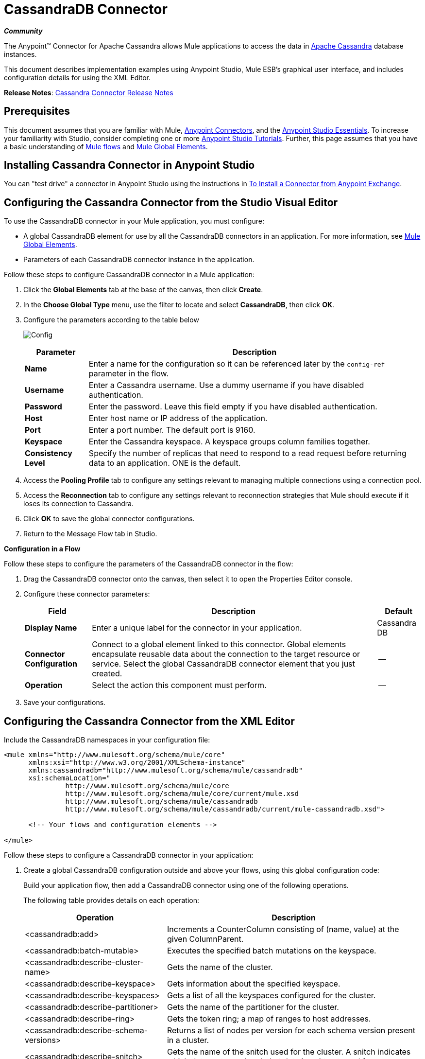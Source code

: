 = CassandraDB Connector
:keywords: connectors, anypoint, studio, esb, cassandra, databases

*_Community_*

The Anypoint(TM) Connector for Apache Cassandra allows Mule applications to access the data in http://cassandra.apache.org[Apache Cassandra] database instances.

This document describes implementation examples using Anypoint Studio, Mule ESB’s graphical user interface, and includes configuration details for using the XML Editor. 

*Release Notes*: link:https://docs.mulesoft.com/release-notes/cassandra-connector-release-notes[Cassandra Connector Release Notes]

== Prerequisites

This document assumes that you are familiar with Mule, link:/mule-user-guide/v/3.6/anypoint-connectors[Anypoint Connectors], and the link:/anypoint-studio/v/6/index[Anypoint Studio Essentials]. To increase your familiarity with Studio, consider completing one or more link:/anypoint-studio/v/6/basic-studio-tutorial[Anypoint Studio Tutorials]. Further, this page assumes that you have a basic understanding of link:/mule-user-guide/v/3.6/mule-concepts[Mule flows] and link:/mule-user-guide/v/3.6/global-elements[Mule Global Elements]. 

== Installing Cassandra Connector in Anypoint Studio

You can "test drive" a connector in Anypoint Studio using the instructions in link:/mule-user-guide/v/3.6/installing-connectors[To Install a Connector from Anypoint Exchange].

== Configuring the Cassandra Connector from the Studio Visual Editor

To use the CassandraDB connector in your Mule application, you must configure:

* A global CassandraDB element for use by all the CassandraDB connectors in an application. For more information, see link:/mule-user-guide/v/3.6/global-elements[Mule Global Elements].

* Parameters of each CassandraDB connector instance in the application.

Follow these steps to configure CassandraDB connector in a Mule application:

. Click the *Global Elements* tab at the base of the canvas, then click *Create*.

. In the *Choose Global Type* menu, use the filter to locate and select *CassandraDB*, then click *OK*.

. Configure the parameters according to the table below
+
image:Config.png[Config]
+
[%header%autowidth.spread]
|===
|Parameter |Description
|*Name* |Enter a name for the configuration so it can be referenced later by the `config-ref` parameter in the flow.
|*Username* |Enter a Cassandra username. Use a dummy username if you have disabled authentication.
|*Password* |Enter the password. Leave this field empty if you have disabled authentication.
|*Host* |Enter host name or IP address of the application.
|*Port* |Enter a port number. The default port is 9160.
|*Keyspace* |Enter the Cassandra keyspace. A keyspace groups column families together.
|*Consistency Level* |Specify the number of replicas that need to respond to a read request before returning data to an application. ONE is the default.
|===
+
. Access the *Pooling Profile* tab to configure any settings relevant to managing multiple connections using a connection pool.

. Access the *Reconnection* tab to configure any settings relevant to reconnection strategies that Mule should execute if it loses its connection to Cassandra.

. Click *OK* to save the global connector configurations.

. Return to the Message Flow tab in Studio.

*Configuration in a Flow*

Follow these steps to configure the parameters of the CassandraDB connector in the flow:

. Drag the CassandraDB connector onto the canvas, then select it to open the Properties Editor console.

. Configure these connector parameters:
+
[%header%autowidth.spread]
|===
|Field |Description |Default
|*Display Name* |Enter a unique label for the connector in your application. |Cassandra DB
|*Connector Configuration* |Connect to a global element linked to this connector. Global elements encapsulate reusable data about the connection to the target resource or service. Select the global CassandraDB connector element that you just created. |--
|*Operation* |Select the action this component must perform. |--
|===

. Save your configurations.

== Configuring the Cassandra Connector from the XML Editor

Include the CassandraDB namespaces in your configuration file:

[source,xml, linenums]
----
<mule xmlns="http://www.mulesoft.org/schema/mule/core"
      xmlns:xsi="http://www.w3.org/2001/XMLSchema-instance"
      xmlns:cassandradb="http://www.mulesoft.org/schema/mule/cassandradb"
      xsi:schemaLocation="
               http://www.mulesoft.org/schema/mule/core
               http://www.mulesoft.org/schema/mule/core/current/mule.xsd
               http://www.mulesoft.org/schema/mule/cassandradb
               http://www.mulesoft.org/schema/mule/cassandradb/current/mule-cassandradb.xsd">
 
      <!-- Your flows and configuration elements -->
 
</mule>
----

Follow these steps to configure a CassandraDB connector in your application:

. Create a global CassandraDB configuration outside and above your flows, using this global configuration code:
+
Build your application flow, then add a CassandraDB connector using one of the following operations.
+
The following table provides details on each operation:  
+
[%header%autowidth.spread]
|===
|Operation |Description
| <cassandradb:add> |Increments a CounterColumn consisting of (name, value) at the given ColumnParent.
| <cassandradb:batch-mutable> |Executes the specified batch mutations on the keyspace.
| <cassandradb:describe-cluster-name> |Gets the name of the cluster.
| <cassandradb:describe-keyspace> |Gets information about the specified keyspace.
| <cassandradb:describe-keyspaces> |Gets a list of all the keyspaces configured for the cluster.
| <cassandradb:describe-partitioner> |Gets the name of the partitioner for the cluster.
| <cassandradb:describe-ring> |Gets the token ring; a map of ranges to host addresses.
| <cassandradb:describe-schema-versions> |Returns a list of nodes per version for each schema version present in a cluster.
| <cassandradb:describe-snitch> |Gets the name of the snitch used for the cluster. A snitch indicates which datacenter and rack that data is written to and from.
| <cassandradb:describe-version> |Gets the Thrift API version.
| <cassandradb:execute-cql-query> |Executes a CQL (Cassandra Query Language) statement and returns a CqlResult containing the results.
| <cassandradb:get> |Gets Column or SuperColumn by the path.
| <cassandradb:get-count> |Counts the columns present in column_parent within the predicate.
| <cassandradb:get-indexed-slices> |Returns a list of slices, but uses IndexClause instead of KeyRange.
| <cassandradb:get-range-slices> |Replaces get_range_slices.
| <cassandradb:get-row> |Gets Column or SuperColumn by the path.
| <cassandradb:get-slice> |Gets the group of columns contained by column_parent (either a ColumnFamily name or a ColumnFamily and SuperColumn name pair) specified by the given SlicePredicate (start, finish, reversed and count) parameters.
| <cassandradb:insert> |Inserts a Column consisting of name, value, timestamp, and ttl (time to live) for a ColumnParent.
| <cassandradb:insert-from-map> |Inserts an object into the database.
| <cassandradb:multiget-count> |Provides a combination of multiget_slice and get_count.
| <cassandradb:multiget-slice> |Retrieves slices for column_parent and predicate on each of the given keys in parallel.
| <cassandradb:remove> |Removes data from a row specified by a key at the granularity specified by column_path, and the given timestamp.
| <cassandradb:remove-counter> |Removes a counter from the row specified by a key at the granularity specified by column_path.
| <cassandradb:set-query-keyspace> |Sets the keyspace to use for subsequent requests.
| <cassandradb:system-add-column-family-from-object] |Adds a column family from an object.
| <cassandradb:system-add-column-family-from-object-with-simple-names>] |Adds a column family from an object that has a simple name.
| <cassandradb:system-add-column-family-with-params> |Adds a column family to the current keyspace.
| <cassandradb:system-add-keyspace-from-object> |Creates a new keyspace and any column families defined with it.
| <cassandradb:system-add-keyspace-with-params> |Creates a new keyspace with the provided name with all the defaults values
| <cassandradb:system-drop-column-family> |Drops a column family.
| <cassandradb:system-drop-keyspace> |Drops a keyspace.
| <cassandradb:system-update-column-family> |Updates properties of a ColumnFamily.
| <cassandradb:system-update-keyspace> |Updates properties of a keyspace.
| <cassandradb:truncate> |Removes all the rows from a column family.
|===


== Example Use Case

Adds a new keyspace in the Apache Cassandra database with default values. A keyspace groups column families together.

image:cassandra.png[cassandra]

=== Studio Visual Editor

. Drag an HTTP Connector into a new flow, open it's properties editor and Create a new *Connector Configuration* element by clicking the green plus sign.

. Fill in the two required fields: *Host* and *Port*. Set the host to `localhost` and leave the port as the default value `8081`. Also set the *Path* to `cassandra` +
+
[%header%autowidth.spread]
|===
|Field |Value
|*Name* |`HTTP_Listener_Configuration`
|*Host* |`localhost`
|*Port* |`8081`
|*Path* |`cassandra`
|===

. Back in the connector's properties editor, set the path to `addKeyspace`

. Drag the CassandraDB connector onto the canvas, then select it to open the properties editor console.

. Click the *+* sign next to the *Connector Configuration* field to add a new global connector configuration:
+
image:addconfig.png[addconfig]

. Configure the global element:
+
[%header%autowidth.spread]
|===
|Field |Value
|*Name* |CassandraDB (or any other name you prefer)
|*Username* |<Your Cassandra username> (You can use a dummy username if you disabled authentication)
|*Password* |<Your Cassandra password> ( You can leave this element blank if you disabled authentication)
|*Host* |localhost
|*Port* |9160 (default is 9160)
|*Keyspace* |<Cassandra Keyspace>
|*Consistency Level* |ONE (default)
|===

. In the properties editor of the CassandraDB connector, configure the remaining parameters:
+
image:cassandra+conf+1.png[cassandra+conf+1]
+
[%header%autowidth.spread]
|=====
|Field |Value
|*Display Name* |Add-Keyspace (or any other name you prefer)
|*Connector * *Configuration* |CassandraDB (name of the global element you have created)
|*Operation* |System adds a keyspace with parameters
|*Keyspace Name* |`#[message.inboundProperties.'http.query.params'.keyspace]`
|=====

. Run the project as a Mule Application (right-click project name, then select *Run As* > *Mule Application*).

. From a browser, navigate to` http://localhost:8081/?keyspace=`_<keyspacename>_ 

.Mule conducts the query, and creates the CassandraDB keyspace with the specified name.

=== XML Editor

. Add a `cassandradb:config` element to your project, then configure its attributes according to the table below.
+
[source,xml, linenums]
----
<cassandradb:config name="Cassandradb" username="dummy"  keyspace="system" doc:name="Cassandradb"/>
----
+
[%header%autowidth.spread]
|===
|Attribute |Value
|*name* |CassandraDB
|*doc:name* |CassandraDB
|*username* |<Your Cassandra username>
|*keyspace* |system
|===

. Create a Mule flow with an HTTP endpoint, configuring the endpoint according to the table below.
+
[source,xml, linenums]
----
<http:listener config-ref="HTTP_Listener_Configuration" path="addKeyspace" doc:name="HTTP"/>
----
+
[%header%autowidth.spread]
|===
|Attribute |Value
|*config-ref* |HTTP_Listener_Configuration
|*path* |addKeyspace
|*doc:name* |HTTP
|===

. The **config-ref** attribute in the connector references a global element, you must now create this global element outside your flow.
+
[source,xml, linenums]
----
<http:listener-config name="HTTP_Listener_Configuration" host="localhost" port="8081" basePath="cassandra" doc:name="HTTP Listener Configuration"/>
----
+
[%header%autowidth.spread]
|===
|Attribute |Value
|*name* |`HTTP_Listener_Configuration`
|*host* |`localhost`
|*port* |`8081`
|*basePath* |`cassandra`
|*doc:name* a|`HTTP Listener Configuration`
|===

. Add a `cassandradb:system-add-keyspace-with-params` element to your flow, configuring the attributes according to the table below.
+
[source,xml, linenums]
----
<cassandradb:system-add-keyspace-with-params config-ref="Cassandradb" keyspaceName="#[message.inboundProperties.'http.query.params'.keyspace]"  doc:name="Add-Keyspace">
        </cassandradb:system-add-keyspace-with-params>
----
+
[%header,cols="10,90",width=80%]
|====
a|Attribute
a|Value
|*config-ref* |Cassandradb
|*keyspaceName* a|`#[message.inboundProperties.'http.query.params'.keyspace]`
|*doc:name* a|`Add-Keyspace`
|====

. Run the project as a Mule Application (right-click project name, then select **Run As > Mule Application**).

. From a browser, navigate to` http://localhost:8081/?keyspace=   `<keyspacename>

. Mule conducts the query, and adds the keyspace with the specified name.


== Example Code

[source,xml, linenums]
----
<mule xmlns:scripting="http://www.mulesoft.org/schema/mule/scripting" xmlns:mulexml="http://www.mulesoft.org/schema/mule/xml" xmlns:json="http://www.mulesoft.org/schema/mule/json" xmlns:cassandradb="http://www.mulesoft.org/schema/mule/cassandradb" xmlns:http="http://www.mulesoft.org/schema/mule/http" xmlns:tracking="http://www.mulesoft.org/schema/mule/ee/tracking" xmlns="http://www.mulesoft.org/schema/mule/core" xmlns:doc="http://www.mulesoft.org/schema/mule/documentation" xmlns:spring="http://www.springframework.org/schema/beans" xmlns:xsi="http://www.w3.org/2001/XMLSchema-instance" xsi:schemaLocation="http://www.mulesoft.org/schema/mule/json http://www.mulesoft.org/schema/mule/json/current/mule-json.xsd
http://www.mulesoft.org/schema/mule/http http://www.mulesoft.org/schema/mule/http/current/mule-http.xsd
http://www.mulesoft.org/schema/mule/cassandradb http://www.mulesoft.org/schema/mule/cassandradb/current/mule-cassandradb.xsd
http://www.springframework.org/schema/beans http://www.springframework.org/schema/beans/spring-beans-current.xsd
http://www.mulesoft.org/schema/mule/core http://www.mulesoft.org/schema/mule/core/current/mule.xsd
http://www.mulesoft.org/schema/mule/scripting http://www.mulesoft.org/schema/mule/scripting/current/mule-scripting.xsd
http://www.mulesoft.org/schema/mule/xml http://www.mulesoft.org/schema/mule/xml/current/mule-xml.xsd
http://www.mulesoft.org/schema/mule/ee/tracking http://www.mulesoft.org/schema/mule/ee/tracking/current/mule-tracking-ee.xsd">
 
    <cassandradb:config name="Cassandradb" username="dummy" keyspace="system" doc:name="Cassandradb"/>
    <cassandradb:config name="CassandradbNuevo" username="dummy"  keyspace="NewUserKeyspace" doc:name="Cassandradb"/>
 
    <http:listener-config name="HTTP_Listener_Configuration" host="localhost" port="8081" basePath="cassandra" doc:name="HTTP Listener Configuration"/>
    <flow name="AddKeyspace" doc:name="AddKeyspace">
        <http:listener config-ref="HTTP_Listener_Configuration" path="addKeyspace" doc:name="HTTP"/>
        <cassandradb:system-add-keyspace-with-params config-ref="Cassandradb" keyspaceName="#[message.inboundProperties.'http.query.params'.keyspace]" doc:name="Add-Keyspace">
        </cassandradb:system-add-keyspace-with-params>
        <set-payload value="New keyspaces #[message.inboundProperties.'http.query.params'.keyspace] was added. New schema key #[payload]" doc:name="Set Payload"/>
    </flow>
    <flow name="Batch-mutable" doc:name="Batch-mutable">
        <http:listener config-ref="HTTP_Listener_Configuration" doc:name="HTTP"/>
        <cassandradb:add config-ref="" doc:name="Cassandradb" columnParent="" counterName="" counterValue="" rowKey=""/>
    </flow>
----

*Note*: In this code example, `spring-beans-current.xsd` is a placeholder. To locate the correct version, see http://www.springframework.org/schema/beans/[http://www.springframework.org/schema/beans/].

== See Also

* Learn more about working with link:/mule-user-guide/v/3.6/anypoint-connectors[Anypoint Connectors].

* Access the link:https://github.com/mulesoft/cassandra-connector/tree/master/doc[CassandraDB connector release notes]. 
